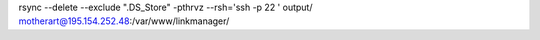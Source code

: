 rsync --delete --exclude ".DS_Store" -pthrvz  --rsh='ssh  -p 22 ' output/ motherart@195.154.252.48:/var/www/linkmanager/
